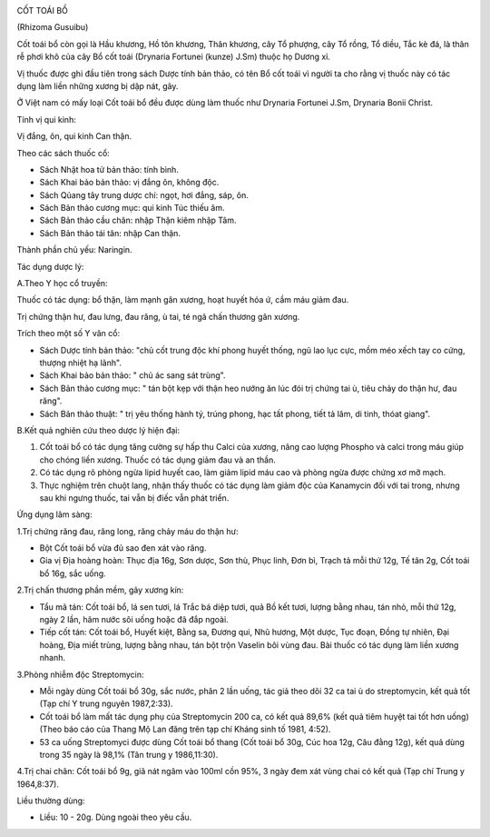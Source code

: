 .. _plants_cot_toai_bo:
|image0|

CỐT TOÁI BỒ

(Rhizoma Gusuibu)

Cốt toái bổ còn gọi là Hầu khương, Hồ tôn khương, Thân khương, cây Tổ
phượng, cây Tổ rồng, Tổ diều, Tắc kè đá, là thân rễ phơi khô của cây Bổ
cốt toái (Drynaria Fortunei (kunze) J.Sm) thuộc họ Dương xỉ.

Vị thuốc được ghi đầu tiên trong sách Dược tính bản thảo, có tên Bổ cốt
toái vì người ta cho rằng vị thuốc này có tác dụng làm liền những xương
bị dập nát, gãy.

Ở Việt nam có mấy loại Cốt toái bổ đều được dùng làm thuốc như Drynaria
Fortunei J.Sm, Drynaria Bonii Christ.

Tính vị qui kinh:

Vị đắng, ôn, qui kinh Can thận.

Theo các sách thuốc cổ:

-  Sách Nhật hoa tử bản thảo: tính bình.
-  Sách Khai bảo bản thảo: vị đắng ôn, không độc.
-  Sách Qủang tây trung dược chí: ngọt, hơi đắng, sáp, ôn.
-  Sách Bản thảo cương mục: qui kinh Túc thiếu âm.
-  Sách Bản thảo cầu chân: nhập Thận kiêm nhập Tâm.
-  Sách Bản thảo tái tân: nhập Can thận.

Thành phần chủ yếu: Naringin.

Tác dụng dược lý:

A.Theo Y học cổ truyền:

Thuốc có tác dụng: bổ thận, làm mạnh gân xương, hoạt huyết hóa ứ, cầm
máu giảm đau.

Trị chứng thận hư, đau lưng, đau răng, ù tai, té ngã chấn thương gân
xương.

Trích theo một số Y văn cổ:

-  Sách Dược tính bản thảo: "chủ cốt trung độc khí phong huyết thống,
   ngũ lao lục cực, mồm méo xếch tay co cứng, thượng nhiệt hạ lãnh".
-  Sách Khai bảo bản thảo: " chủ ác sang sát trùng".
-  Sách Bản thảo cương mục: " tán bột kẹp với thận heo nướng ăn lúc đói
   trị chứng tai ù, tiêu chảy do thận hư, đau răng".
-  Sách Bản thảo thuật: " trị yêu thống hành tý, trúng phong, hạc tất
   phong, tiết tả lâm, di tinh, thóat giang".

B.Kết quả nghiên cứu theo dược lý hiện đại:

#. Cốt toái bổ có tác dụng tăng cường sự hấp thu Calci của xương, nâng
   cao lượng Phospho và calci trong máu giúp cho chóng liền xương. Thuốc
   có tác dụng giảm đau và an thần.
#. Có tác dụng rõ phòng ngừa lipid huyết cao, làm giảm lipid máu cao và
   phòng ngừa được chứng xơ mỡ mạch.
#. Thực nghiệm trên chuột lang, nhận thấy thuốc có tác dụng làm giảm độc
   của Kanamycin đối với tai trong, nhưng sau khi ngưng thuốc, tai vẫn
   bị điếc vẫn phát triển.

Ứng dụng lâm sàng:

1.Trị chứng răng đau, răng long, răng chảy máu do thận hư:

-  Bột Cốt toái bổ vừa đủ sao đen xát vào răng.
-  Gia vị Địa hoàng hoàn: Thục địa 16g, Sơn dược, Sơn thù, Phục linh,
   Đơn bì, Trạch tả mỗi thứ 12g, Tế tân 2g, Cốt toái bổ 16g, sắc uống.

2.Trị chấn thương phần mềm, gãy xương kín:

-  Tẩu mã tán: Cốt toái bổ, lá sen tươi, lá Trắc bá diệp tươi, quả Bồ
   kết tươi, lượng bằng nhau, tán nhỏ, mỗi thứ 12g, ngày 2 lần, hãm nước
   sôi uống hoặc đã đắp ngoài.
-  Tiếp cốt tán: Cốt toái bổ, Huyết kiệt, Bằng sa, Đương qui, Nhũ hương,
   Một dược, Tục đoạn, Đồng tự nhiên, Đại hoàng, Địa miết trùng, lượng
   bằng nhau, tán bột trộn Vaselin bôi vùng đau. Bài thuốc có tác dụng
   làm liền xương nhanh.

3.Phòng nhiễm độc Streptomycin:

-  Mỗi ngày dùng Cốt toái bổ 30g, sắc nước, phân 2 lần uống, tác giả
   theo dõi 32 ca tai ù do streptomycin, kết quả tốt (Tạp chí Y trung
   nguyên 1987,2:33).
-  Cốt toái bổ làm mất tác dụng phụ của Streptomycin 200 ca, có kết quả
   89,6% (kết quả tiêm huyệt tai tốt hơn uống) (Theo báo cáo của Thang
   Mộ Lan đăng trên tạp chí Kháng sinh tố 1981, 4:52).
-  53 ca uống Streptomyci được dùng Cốt toái bổ thang (Cốt toái bổ 30g,
   Cúc hoa 12g, Câu đằng 12g), kết quả dùng trong 35 ngày là 98,1% (Tân
   trung y 1986,11:30).

4.Trị chai chân: Cốt toái bổ 9g, giã nát ngâm vào 100ml cồn 95%, 3 ngày
đem xát vùng chai có kết quả (Tạp chí Trung y 1964,8:37).

Liều thường dùng:

-  Liều: 10 - 20g. Dùng ngoài theo yêu cầu.

.. |image0| image:: COTTOAIBO.JPG
   :width: 50px
   :height: 50px
   :target: COTTOAIBO_.HTM
